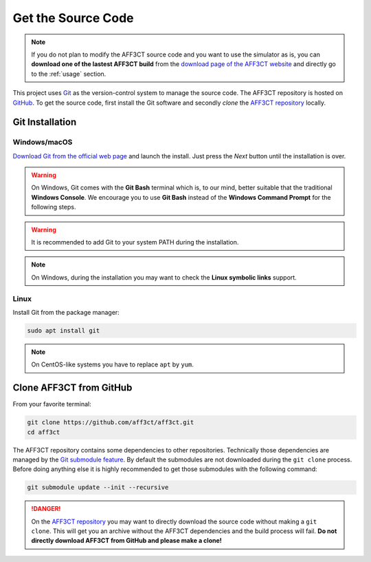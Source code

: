 Get the Source Code
===================

.. note:: If you do not plan to modify the AFF3CT source code and you want
          to use the simulator as is, you can **download one of the lastest
          AFF3CT build** from the
          `download page of the AFF3CT website <http://aff3ct.github.io/download.html>`_
          and directly go to the :ref:`usage` section.

.. _Git: https://en.wikipedia.org/wiki/Git
.. _GitHub: https://github.com/
.. _AFF3CT repository: https://github.com/aff3ct/aff3ct

This project uses `Git`_ as the version-control system to manage the source
code. The AFF3CT repository is hosted on `GitHub`_. To get the source code,
first install the Git software and secondly `clone` the
`AFF3CT repository`_ locally.

Git Installation
----------------

.. _source_code-git_installation-windows:

Windows/macOS
^^^^^^^^^^^^^

`Download Git from the official web page <https://git-scm.com/downloads>`_
and launch the install. Just press the `Next` button until the
installation is over.

.. warning:: On Windows, Git comes with the **Git Bash** terminal which is,
             to our mind, better suitable that the traditional **Windows
             Console**. We encourage you to use **Git Bash** instead of the
             **Windows Command Prompt** for the following steps.

.. image:: images/git_bash.png
   :align: center

.. warning:: It is recommended to add Git to your system PATH during the
             installation.

.. image:: images/git_path.png
   :align: center

.. note:: On Windows, during the installation you may want to check the **Linux
          symbolic links** support.
.. image:: images/git_symlink.png
   :align: center

Linux
^^^^^

Install Git from the package manager:

.. code-block:: bash

   sudo apt install git

.. note:: On CentOS-like systems you have to replace ``apt`` by ``yum``.

Clone AFF3CT from GitHub
------------------------

From your favorite terminal:

.. code-block:: bash

   git clone https://github.com/aff3ct/aff3ct.git
   cd aff3ct

.. _Git submodule feature: https://git-scm.com/docs/git-submodule

The AFF3CT repository contains some dependencies to other repositories.
Technically those dependencies are managed by the `Git submodule feature`_.
By default the submodules are not downloaded during the ``git clone`` process.
Before doing anything else it is highly recommended to get those submodules with
the following command:

.. code-block:: bash

   git submodule update --init --recursive

.. danger:: On the `AFF3CT repository`_ you may want to directly download
            the source code without making a ``git clone``. This will get you an
            archive without the AFF3CT dependencies and the build process will
            fail. **Do not directly download AFF3CT from GitHub and please make
            a clone!**